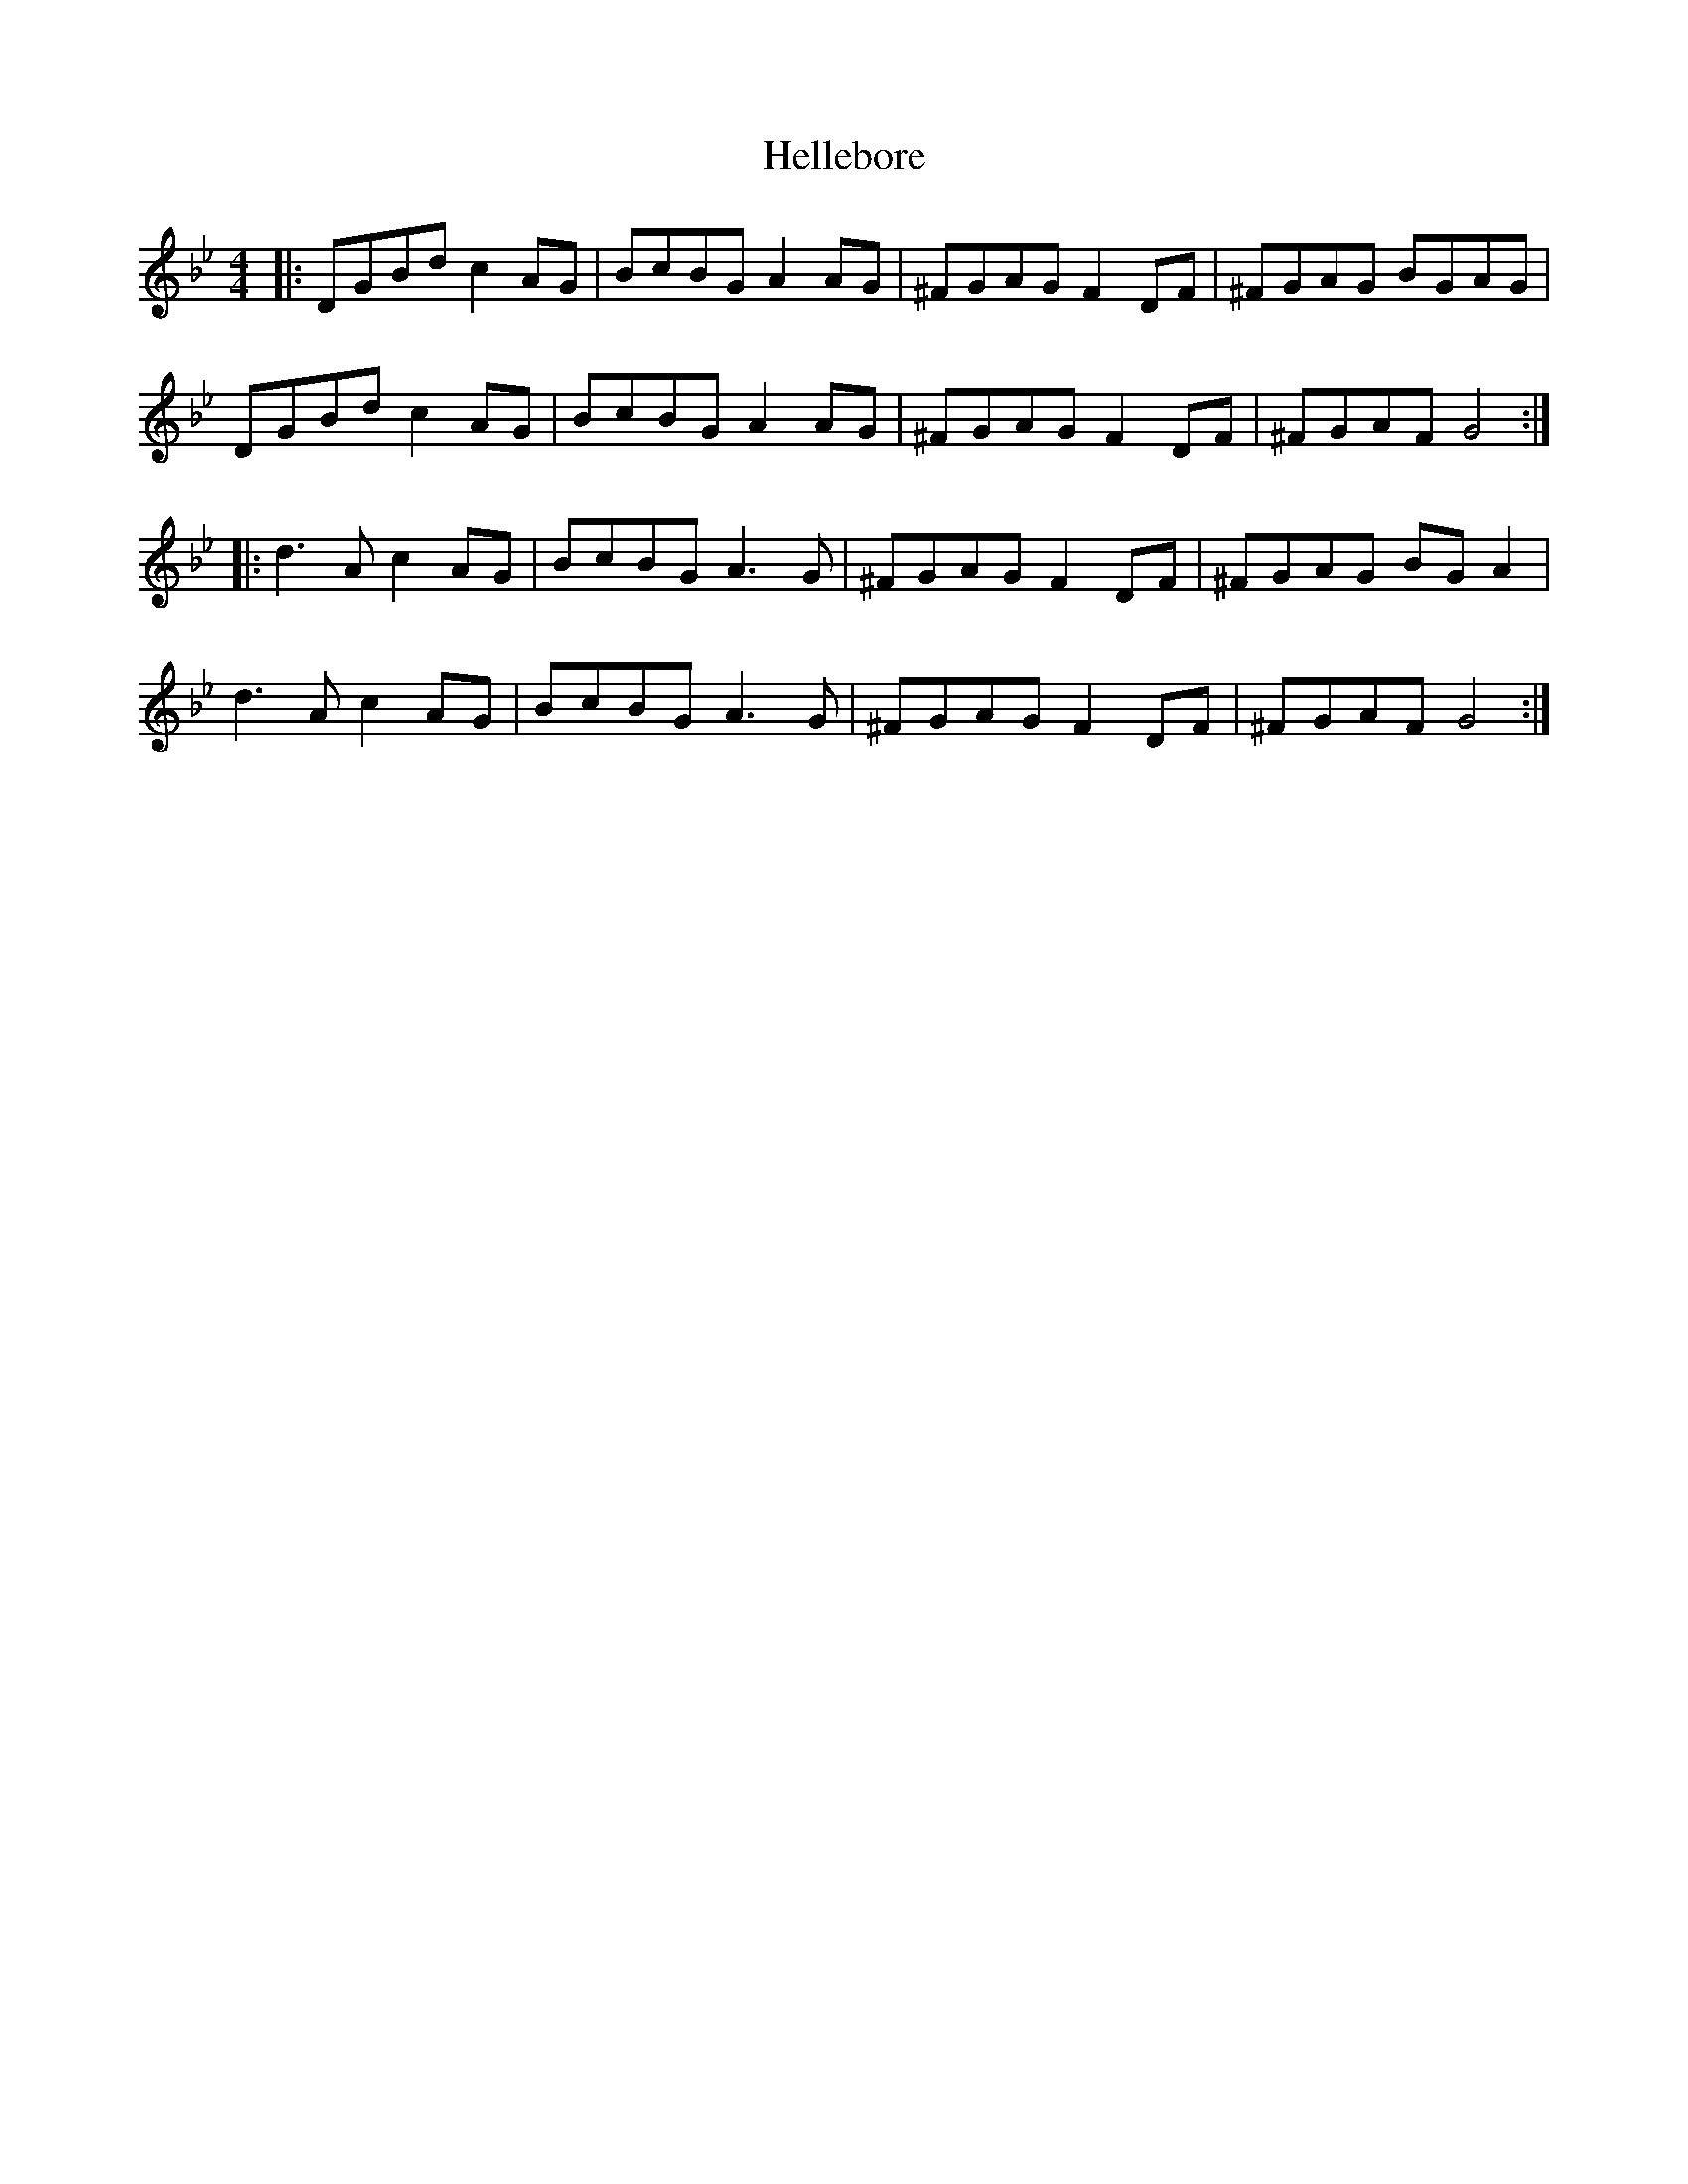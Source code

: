 X: 17137
T: Hellebore
R: reel
M: 4/4
K: Cdorian
|:DGBd c2AG|BcBG A2AG|^FGAG F2DF|^FGAG BGAG|
DGBd c2AG|BcBG A2AG|^FGAG F2DF|^FGAF G4:|
|:d3A c2AG|BcBG A3G|^FGAG F2DF|^FGAG BGA2|
d3A c2AG|BcBG A3G|^FGAG F2DF|^FGAF G4:|

